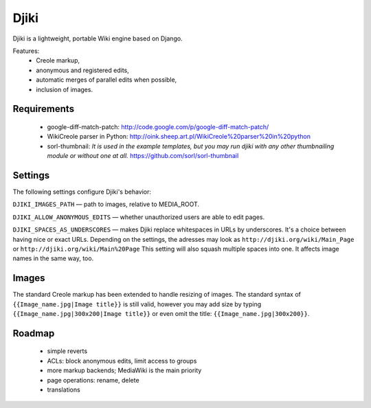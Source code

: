 Djiki
=====
Djiki is a lightweight, portable Wiki engine based on Django.

Features:
    * Creole markup,
    * anonymous and registered edits,
    * automatic merges of parallel edits when possible,
    * inclusion of images.

Requirements
------------

    * google-diff-match-patch:
      http://code.google.com/p/google-diff-match-patch/

    * WikiCreole parser in Python:
      http://oink.sheep.art.pl/WikiCreole%20parser%20in%20python

    * sorl-thumbnail:
      *It is used in the example templates, but you may run djiki
      with any other thumbnailing module or without one at all.*
      https://github.com/sorl/sorl-thumbnail

Settings
--------

The following settings configure Djiki's behavior:

``DJIKI_IMAGES_PATH`` — path to images, relative to MEDIA_ROOT.

``DJIKI_ALLOW_ANONYMOUS_EDITS`` — whether unauthorized users are
able to edit pages.

``DJIKI_SPACES_AS_UNDERSCORES`` — makes Djiki replace whitespaces in
URLs by underscores. It's a choice between having nice or exact URLs.
Depending on the settings, the adresses may look as
``http://djiki.org/wiki/Main_Page`` or ``http://djiki.org/wiki/Main%20Page``
This setting will also squash multiple spaces into one. It affects image
names in the same way, too.

Images
------

The standard Creole markup has been extended to handle resizing of
images. The standard syntax of ``{{Image_name.jpg|Image title}}`` is
still valid, however you may add size by typing
``{{Image_name.jpg|300x200|Image title}}`` or even omit the title:
``{{Image_name.jpg|300x200}}``.

Roadmap
-------

    * simple reverts
    * ACLs: block anonymous edits, limit access to groups
    * more markup backends; MediaWiki is the main priority
    * page operations: rename, delete
    * translations
